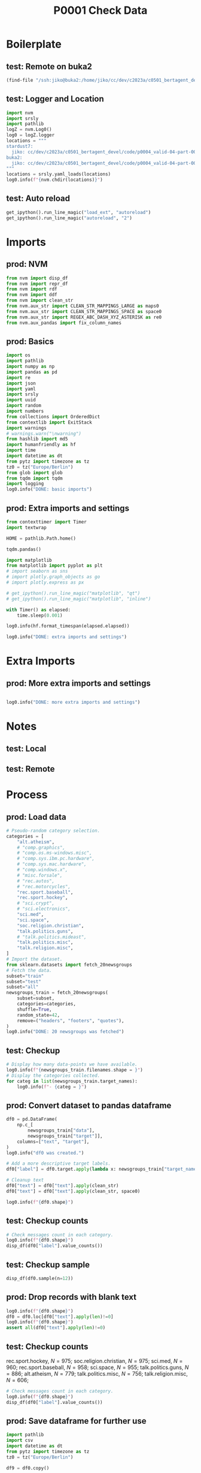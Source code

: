 #+title: P0001 Check Data

#+PROPERTY: header-args:jupyter-python  :tangle   yes
#+PROPERTY: header-args:jupyter-python  :tangle   no

#+PROPERTY: header-args:jupyter-python+ :shebang  "#!/usr/bin/env ipython\n# -*- coding: utf-8 -*-\n\n"
#+PROPERTY: header-args:jupyter-python+ :eval     yes
#+PROPERTY: header-args:jupyter-python+ :comments org
#+PROPERTY: header-args:jupyter-python+ :results  raw drawer pp
#+PROPERTY: header-args:jupyter-python+ :exports  both
#+PROPERTY: header-args:jupyter-python+ :async    yes

#+PROPERTY: header-args:jupyter-python+ :session  python3 :kernel python3
#+PROPERTY: header-args:jupyter-python+ :session  remote_fast8_jiko_at_buka2 :kernel remote_fast8_jiko_at_buka2
#+PROPERTY: header-args:jupyter-python+ :session  local_fast8 :kernel local_fast8


* Boilerplate
** test: Remote on buka2
#+begin_src emacs-lisp :tangle no :eval no
(find-file "/ssh:jiko@buka2:/home/jiko/cc/dev/c2023a/c0501_bertagent_devel/code/p0004_valid-04-part-001-20newsgroups/")
#+end_src

** test: Logger and Location
#+begin_src jupyter-python :async yes :tangle no
import nvm
import srsly
import pathlib
logZ = nvm.Log0()
log0 = logZ.logger
locations = """
stardust7:
  jiko: cc/dev/c2023a/c0501_bertagent_devel/code/p0004_valid-04-part-001-20newsgroups/
buka2:
  jiko: cc/dev/c2023a/c0501_bertagent_devel/code/p0004_valid-04-part-001-20newsgroups/
"""
locations = srsly.yaml_loads(locations)
log0.info(f"{nvm.chdir(locations)}")
#+end_src

** test: Auto reload
#+begin_src jupyter-python :async yes
get_ipython().run_line_magic("load_ext", "autoreload")
get_ipython().run_line_magic("autoreload", "2")
#+end_src

#+RESULTS:
#+begin_example
The autoreload extension is already loaded. To reload it, use:
  %reload_ext autoreload
#+end_example

* Imports
** prod: NVM
#+begin_src jupyter-python :async yes
from nvm import disp_df
from nvm import repr_df
from nvm import rdf
from nvm import ddf
from nvm import clean_str
from nvm.aux_str import CLEAN_STR_MAPPINGS_LARGE as maps0
from nvm.aux_str import CLEAN_STR_MAPPINGS_SPACE as space0
from nvm.aux_str import REGEX_ABC_DASH_XYZ_ASTERISK as re0
from nvm.aux_pandas import fix_column_names
#+end_src

#+RESULTS:

** prod: Basics
#+begin_src jupyter-python :async yes
import os
import pathlib
import numpy as np
import pandas as pd
import re
import json
import yaml
import srsly
import uuid
import random
import numbers
from collections import OrderedDict
from contextlib import ExitStack
import warnings
# warnings.warn("\nwarning")
from hashlib import md5
import humanfriendly as hf
import time
import datetime as dt
from pytz import timezone as tz
tz0 = tz("Europe/Berlin")
from glob import glob
from tqdm import tqdm
import logging
log0.info("DONE: basic imports")
#+end_src

#+RESULTS:
: I: DONE: basic imports

** prod: Extra imports and settings
#+begin_src jupyter-python :async yes
from contexttimer import Timer
import textwrap

HOME = pathlib.Path.home()

tqdm.pandas()

import matplotlib
from matplotlib import pyplot as plt
# import seaborn as sns
# import plotly.graph_objects as go
# import plotly.express as px

# get_ipython().run_line_magic("matplotlib", "qt")
# get_ipython().run_line_magic("matplotlib", "inline")

with Timer() as elapsed:
    time.sleep(0.001)

log0.info(hf.format_timespan(elapsed.elapsed))

log0.info("DONE: extra imports and settings")
#+end_src

#+RESULTS:
#+begin_example
I: 0 seconds
I: DONE: extra imports and settings
#+end_example

* Extra Imports
** prod: More extra imports and settings
#+begin_src jupyter-python :async yes

log0.info("DONE: more extra imports and settings")
#+end_src

#+RESULTS:
: I: DONE: more extra imports and settings

* Notes
** test: Local
** test: Remote
* Process
** prod: Load data
#+begin_src jupyter-python :async yes
# Pseudo-random category selection.
categories = [
    "alt.atheism",
    # "comp.graphics",
    # "comp.os.ms-windows.misc",
    # "comp.sys.ibm.pc.hardware",
    # "comp.sys.mac.hardware",
    # "comp.windows.x",
    # "misc.forsale",
    # "rec.autos",
    # "rec.motorcycles",
    "rec.sport.baseball",
    "rec.sport.hockey",
    # "sci.crypt",
    # "sci.electronics",
    "sci.med",
    "sci.space",
    "soc.religion.christian",
    "talk.politics.guns",
    # "talk.politics.mideast",
    "talk.politics.misc",
    "talk.religion.misc",
]
# Import the dataset.
from sklearn.datasets import fetch_20newsgroups
# Fetch the data.
subset="train"
subset="test"
subset="all"
newsgroups_train = fetch_20newsgroups(
    subset=subset,
    categories=categories,
    shuffle=True,
    random_state=42,
    remove=("headers", "footers", "quotes"),
)
log0.info("DONE: 20 newsgroups was fetched")

#+end_src

#+RESULTS:
: I: DONE: 20 newsgroups was fetched

** test: Checkup
#+begin_src jupyter-python :async yes
# Display how many data-points we have available.
log0.info(f"{newsgroups_train.filenames.shape = }")
# Display the categories collected.
for categ in list(newsgroups_train.target_names):
    log0.info(f"- {categ = }")
#+end_src

#+RESULTS:
#+begin_example
I: newsgroups_train.filenames.shape = (8079,)
I: - categ = 'alt.atheism'
I: - categ = 'rec.sport.baseball'
I: - categ = 'rec.sport.hockey'
I: - categ = 'sci.med'
I: - categ = 'sci.space'
I: - categ = 'soc.religion.christian'
I: - categ = 'talk.politics.guns'
I: - categ = 'talk.politics.misc'
I: - categ = 'talk.religion.misc'
#+end_example

** prod: Convert dataset to pandas dataframe
#+begin_src jupyter-python :async yes
df0 = pd.DataFrame(
    np.c_[
        newsgroups_train["data"],
        newsgroups_train["target"]],
    columns=["text", "target"],
)
log0.info("df0 was created.")

# Add a more descriptive target labels.
df0["label"] = df0.target.apply(lambda x: newsgroups_train["target_names"][int(x)])

# Cleanup text
df0["text"] = df0["text"].apply(clean_str)
df0["text"] = df0["text"].apply(clean_str, space0)

log0.info(f"{df0.shape}")
#+end_src

#+RESULTS:
#+begin_example
I: df0 was created.
I: (8079, 3)
#+end_example

** test: Checkup counts
#+begin_src jupyter-python :async yes :eval yes
# Check messages count in each category.
log0.info(f"{df0.shape}")
disp_df(df0["label"].value_counts())
#+end_src

#+RESULTS:
:RESULTS:
: I: (8079, 3)
#+begin_example
label
rec.sport.hockey          999
soc.religion.christian    997
rec.sport.baseball        994
sci.med                   990
sci.space                 987
talk.politics.guns        910
alt.atheism               799
talk.politics.misc        775
talk.religion.misc        628
Name: count, dtype: int64
#+end_example
:END:

** test: Checkup sample
#+begin_src jupyter-python :async yes
disp_df(df0.sample(n=12))
#+end_src

#+RESULTS:
#+begin_example
                                             text target                   label
7470  Just because the wording is elsewhere do...      0             alt.atheism
500   Yes, Yes, I can see it now >>>> all thos...      2        rec.sport.hockey
5491  Oh, lighten up. What depresses me is tha...      1      rec.sport.baseball
6971  Not so. If you are thrown into a cage wi...      0             alt.atheism
61    Why not try to eliminate discrimination ...      7      talk.politics.misc
7428  : My girlfriend is in pain from kidney s...      3                 sci.med
2620  Let the word of Christ dwell in you rich...      5  soc.religion.christian
2479  But, Gary, for certain sofa tubers like ...      1      rec.sport.baseball
4208  Also, Alomar got a FAR greater boost fro...      1      rec.sport.baseball
2698  Is the license required for driving a ca...      6      talk.politics.guns
3739  First off, let me congratulate you for n...      8      talk.religion.misc
4367  OK, here is my try: Lukko, Finland (look...      2        rec.sport.hockey
#+end_example

** prod: Drop records with blank text
#+begin_src jupyter-python :async yes
log0.info(f"{df0.shape}")
df0 = df0.loc[df0["text"].apply(len)!=0]
log0.info(f"{df0.shape}")
assert all(df0["text"].apply(len)!=0)
#+end_src

#+RESULTS:
#+begin_example
I: (8079, 3)
I: (7850, 3)
#+end_example

** test: Checkup counts
rec.sport.hockey,          $N=975$;
soc.religion.christian,    $N=975$;
sci.med,                   $N=960$;
rec.sport.baseball,        $N=958$;
sci.space,                 $N=955$;
talk.politics.guns,        $N=886$;
alt.atheism,               $N=779$;
talk.politics.misc,        $N=756$;
talk.religion.misc,        $N=606$;

#+begin_src jupyter-python :async yes :eval yes
# Check messages count in each category.
log0.info(f"{df0.shape}")
disp_df(df0["label"].value_counts())
#+end_src

#+RESULTS:
:RESULTS:
: I: (7850, 3)
#+begin_example
label
rec.sport.hockey          975
soc.religion.christian    975
sci.med                   960
rec.sport.baseball        958
sci.space                 955
talk.politics.guns        886
alt.atheism               779
talk.politics.misc        756
talk.religion.misc        606
Name: count, dtype: int64
#+end_example
:END:

** prod: Save dataframe for further use
#+begin_src jupyter-python :async yes
import pathlib
import csv
import datetime as dt
from pytz import timezone as tz
tz0 = tz("Europe/Berlin")

df9 = df0.copy()

dir0 = "../../data/v0004_20newsgroups"
dir0 = pathlib.Path(dir0)
dir0.mkdir(mode=0o700, parents=True, exist_ok=True)
assert dir0.exists(), f"The data directory dir0={str(dir0)} was not found!"

now0 = [dt.datetime.now(tz0).strftime("%Y%m%dT%H%M%S")]
now0 = []
pfx0 = ["data_d0000"]
sfx0 = ["done"]

bfn0 = dir0/"_".join(pfx0+now0+sfx0).replace(".", "_")

xtn0 = ".pkl"
ofn0 = bfn0.with_suffix(xtn0)
log0.info(f"saving: {ofn0}...")
df9.to_pickle(ofn0)

xtn0 = ".csv"
ofn0 = bfn0.with_suffix(xtn0)
log0.info(f"saving: {ofn0}...")
df9.to_csv(ofn0, index=False, quoting=csv.QUOTE_NONNUMERIC)

# xtn0 = ".xlsx"
# ofn0 = bfn0.with_suffix(xtn0)
# log0.info(f"saving: {ofn0}...")
# df9.to_excel(ofn0)

# xtn0 = ".jsonl"
# ofn0 = bfn0.with_suffix(xtn0)
# log0.info(f"saving: {ofn0}...")
# with open(ofn0, "w") as fh: pass
# srsly.write_jsonl(ofn0, df9.to_dict(orient="records"))

log0.info("DONE")

#+end_src

#+RESULTS:
#+begin_example
I: saving: ../../data/v0004_20newsgroups/data_d0000_done.pkl...
I: saving: ../../data/v0004_20newsgroups/data_d0000_done.csv...
I: DONE
#+end_example
